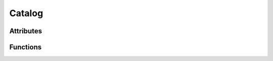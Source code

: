 =======
Catalog
=======

.. autosummary::

    ~xrdimageutil.structures.Catalog

Attributes
^^^^^^^^^^

.. py:attribute:: local_name
    :type: str

    Name given to unpacked databroker catalog.

.. py:attribute:: bluesky_catalog
    :type: databroker.Catalog

    Bluesky catalog with run data. See dataroker documentation for more information.

.. py:attribute:: scan_uid_dict
    :type: dictionary

    Dictionary that holds a ``xrdimageutil.Scan`` object for every run in a catalog. The
    scans are accessible by their UID's.

Functions
^^^^^^^^^

.. py:function:: __init__(self, local_name)

.. py:function:: search(self, sample=None, proposal_id=None, user=None)

    Returns a list of scan UID's that match the provided criteria.

.. py:function:: list_scans(self)

    Prints a formatted table of all scans in a catalog.

.. py:function:: get_scan(self, id)

    Returns ``xrdimageutil.Scan`` objects that match the provided scan ID or UID.

.. py:function:: get_scans(self, ids: list)
    
    Returns ``xrdimageutil.Scan`` objects that match the provided list of scan ID's or UID's.